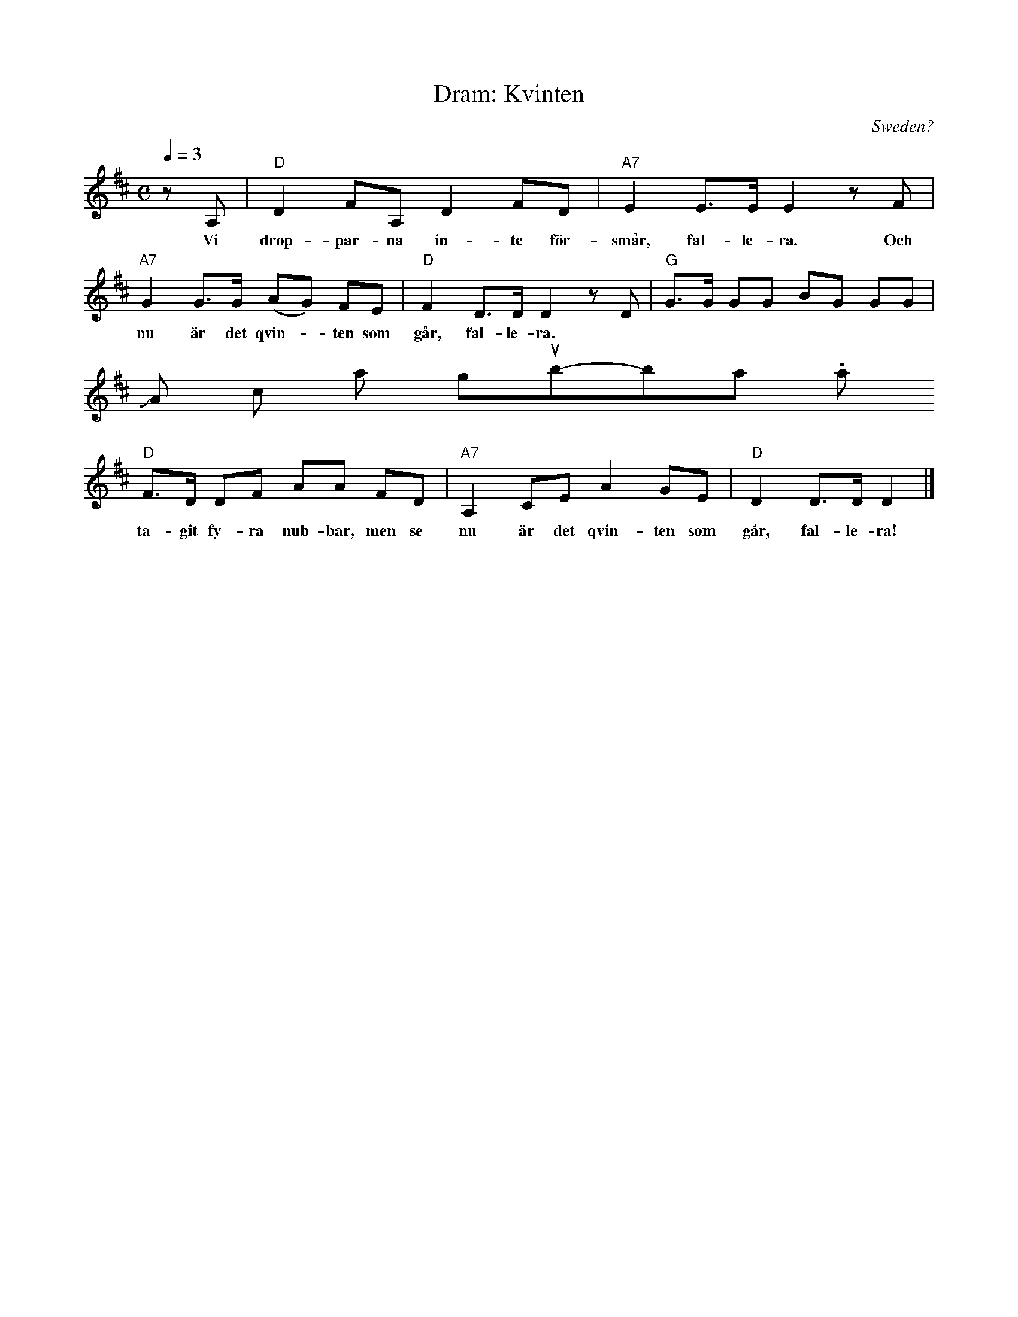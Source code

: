 X:5
T:Dram: Kvinten
O:Sweden?
S:Frank Nordberg <frnordbe@online.no> abcusers 2001-9-8
M:C
L:1/8
Q:1/4=3D132
K:D
zA,|"D"D2 FA, D2 FD|"A7"E2 E>E E2 zF|
w:Vi drop-par-na in-te f\"or-sm\aar, fal-le-ra. Och
"A7"G2 G>G (AG) FE|"D"F2 D>D D2 zD|"G"G>G GG BG GG|
w:nu \"ar det qvin--ten som g\aar, fal-le-ra.\
 Ja, opp och hop-pa gub-bar. Vi har
"D"F>D DF AA FD|"A7"A,2 CE A2 GE|"D"D2 D>D D2|]
w:ta-git fy-ra nub-bar, men se nu \"ar det qvin-ten som g\aar, fal-le-ra!
